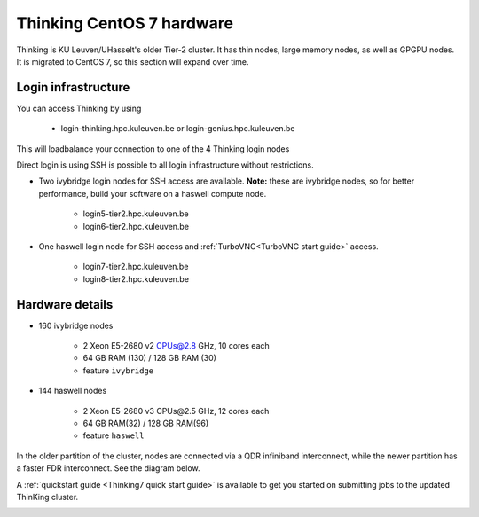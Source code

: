 Thinking CentOS 7 hardware
==========================

Thinking is KU Leuven/UHasselt's older Tier-2 cluster. It has thin nodes, large memory nodes, as well as GPGPU nodes.  It is migrated to CentOS 7, so this section will expand over time.


Login infrastructure
--------------------

You can access Thinking by using 

    - login\-thinking.hpc.kuleuven.be or login\-genius.hpc.kuleuven.be

This will loadbalance your connection to one of the 4 Thinking login nodes
 
Direct login is using SSH is possible to all login infrastructure without restrictions.

- Two ivybridge login nodes for SSH access are available. **Note:** these are ivybridge nodes, so for better performance, build your software on a haswell compute node.

    - login5\-tier2.hpc.kuleuven.be
    - login6\-tier2.hpc.kuleuven.be
	
- One haswell login node for SSH access and :ref:`TurboVNC<TurboVNC start guide>` access.	

    - login7\-tier2.hpc.kuleuven.be
    - login8\-tier2.hpc.kuleuven.be

Hardware details
----------------
- 160 ivybridge nodes

    - 2 Xeon E5-2680 v2 CPUs@2.8 GHz, 10 cores each
    - 64 GB RAM (130) / 128 GB RAM (30)
    - feature ``ivybridge``


- 144 haswell nodes

    - 2 Xeon E5\-2680 v3 CPUs\@2.5 GHz, 12 cores each
    - 64 GB RAM(32) / 128 GB RAM(96)
    - feature ``haswell``

In the older partition of the cluster, nodes are connected via a QDR infiniband interconnect, while the newer partition has a faster FDR interconnect.  See the diagram below.

A :ref:`quickstart guide <Thinking7 quick start guide>` is available to get you started on submitting jobs to the updated ThinKing cluster.

|Thinking CentOS 7 hardware|

.. |Thinking CentOS 7 hardware| image:: thinking_hardware/thinking_centos7.png
  :width: 800
  :alt: Thinking CentOS 7 hardware diagram

